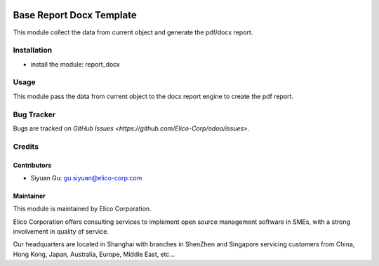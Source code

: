 .. image:: https://img.shields.io/badge/licence-AGPL--3-blue.svg
   :target: http://www.gnu.org/licenses/agpl-3.0-standalone.html
   :alt: License: AGPL-3

=========================
Base Report Docx Template
=========================

This module collect the data from current object and generate the pdf/docx report.

Installation
============

* install the module: report_docx

Usage
=====

This module pass the data from current object to the docx report engine to create the pdf report.

Bug Tracker
===========

Bugs are tracked on `GitHub Issues <https://github.com/Elico-Corp/odoo/issues>`.

Credits
=======

Contributors
------------

* Siyuan Gu: gu.siyuan@elico-corp.com

Maintainer
----------

.. image:: https://www.elico-corp.com/logo.png
   :alt: Elico Corp
   :target: https://www.elico-corp.com

This module is maintained by Elico Corporation.

Elico Corporation offers consulting services to implement open source management software in SMEs, with a strong involvement in quality of service.

Our headquarters are located in Shanghai with branches in ShenZhen and Singapore servicing customers from China, Hong Kong, Japan, Australia, Europe, Middle East, etc...
